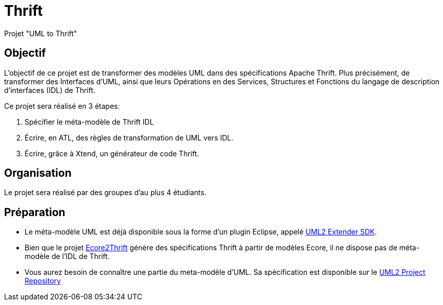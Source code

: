 = Thrift

Projet "UML to Thrift"

== Objectif 

L'objectif de ce projet est de transformer des modèles UML dans des spécifications Apache Thrift.
Plus précisément,  de transformer des Interfaces d'UML, ainsi que leurs Opérations en des Services, Structures et Fonctions du langage de 
description d'interfaces (IDL) de Thrift.

Ce projet sera réalisé en 3 étapes:

. Spécifier le méta-modèle de Thrift IDL 
. Écrire, en ATL, des règles de transformation de UML vers IDL.
. Écrire, grâce à Xtend, un générateur de code Thrift. 


== Organisation

Le projet sera réalisé par des groupes d'au plus 4 étudiants.

== Préparation

- Le méta-modèle UML est déjà disponible sous la forme d'un plugin Eclipse, appelé https://wiki.eclipse.org/MDT/UML2[UML2 Extender SDK].
- Bien que le projet https://github.com/Taneb/ecore2thrift[Ecore2Thrift] génère des spécifications Thrift à partir de modèles Ecore,
il ne dispose pas de méta-modèle de l'IDL de Thrift.
- Vous aurez besoin de connaître une partie du meta-modèle d'UML. Sa spécification est disponible sur le https://git.eclipse.org/c/uml2/org.eclipse.uml2.git/tree/plugins/org.eclipse.uml2.uml/model?id=95a47511090741046b3e492d2f185632c36134ff[UML2 Project Repository]
